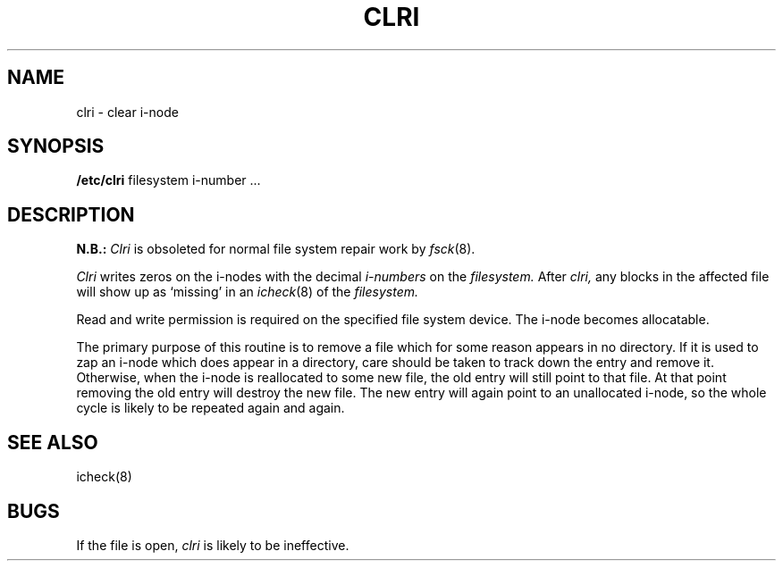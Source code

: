.\" Copyright (c) 1980 Regents of the University of California.
.\" All rights reserved.  The Berkeley software License Agreement
.\" specifies the terms and conditions for redistribution.
.\"
.\"	@(#)clri.8	6.1 (Berkeley) 4/27/85
.\"
.TH CLRI 8 ""
.UC 4
.SH NAME
clri \- clear i-node
.SH SYNOPSIS
.B /etc/clri
filesystem i-number ...
.SH DESCRIPTION
.B N.B.:
.I Clri
is obsoleted for normal file system repair work by
.IR fsck (8).
.PP
.I Clri
writes zeros on the i-nodes
with the decimal
.I i-numbers
on the
.I filesystem.
After
.I clri,
any blocks
in the affected file
will show up as `missing' in an
.IR icheck (8)
of the
.I filesystem.
.PP
Read and write permission is required on the specified
file system device.
The i-node becomes allocatable.
.PP
The primary purpose of this routine
is to remove a file which
for some reason appears in no
directory.
If it is used to zap an i-node
which does appear in a directory, care should be taken to track down
the entry and remove it.
Otherwise, when the i-node is reallocated to some new file,
the old entry will still point to that file.
At that point removing the old entry will destroy the new file.
The new entry will again point to an unallocated i-node,
so the whole cycle is likely to be repeated again and again.
.SH "SEE ALSO"
icheck(8)
.SH BUGS
If the file is open,
.I clri
is likely to be ineffective.
